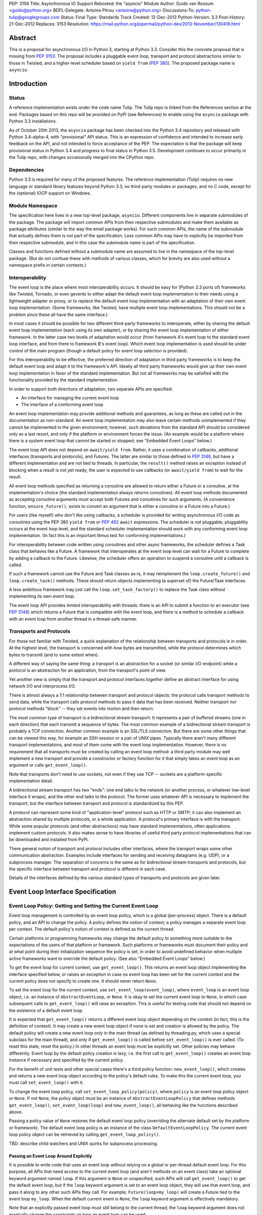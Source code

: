 PEP: 3156
Title: Asynchronous IO Support Rebooted: the "asyncio" Module
Author: Guido van Rossum <guido@python.org>
BDFL-Delegate: Antoine Pitrou <antoine@python.org>
Discussions-To: python-tulip@googlegroups.com
Status: Final
Type: Standards Track
Created: 12-Dec-2012
Python-Version: 3.3
Post-History: 21-Dec-2012
Replaces: 3153
Resolution: https://mail.python.org/pipermail/python-dev/2013-November/130419.html

Abstract
========

This is a proposal for asynchronous I/O in Python 3, starting at
Python 3.3.  Consider this the concrete proposal that is missing from
:pep:`3153`.  The proposal includes a pluggable event loop, transport and
protocol abstractions similar to those in Twisted, and a higher-level
scheduler based on ``yield from`` (:pep:`380`).  The proposed package
name is ``asyncio``.


Introduction
============

Status
------

A reference implementation exists under the code name Tulip.  The
Tulip repo is linked from the References section at the end.  Packages
based on this repo will be provided on PyPI (see References) to enable
using the ``asyncio`` package with Python 3.3 installations.

As of October 20th 2013, the ``asyncio`` package has been checked into
the Python 3.4 repository and released with Python 3.4-alpha-4, with
"provisional" API status.  This is an expression of confidence and
intended to increase early feedback on the API, and not intended to
force acceptance of the PEP.  The expectation is that the package will
keep provisional status in Python 3.4 and progress to final status in
Python 3.5.  Development continues to occur primarily in the Tulip
repo, with changes occasionally merged into the CPython repo.

Dependencies
------------

Python 3.3 is required for many of the proposed features.  The
reference implementation (Tulip) requires no new language or standard
library features beyond Python 3.3, no third-party modules or
packages, and no C code, except for the (optional) IOCP support on
Windows.

Module Namespace
----------------

The specification here lives in a new top-level package, ``asyncio``.
Different components live in separate submodules of the package.  The
package will import common APIs from their respective submodules and
make them available as package attributes (similar to the way the
email package works).  For such common APIs, the name of the submodule
that actually defines them is not part of the specification.  Less
common APIs may have to explicitly be imported from their respective
submodule, and in this case the submodule name is part of the
specification.

Classes and functions defined without a submodule name are assumed to
live in the namespace of the top-level package.  (But do not confuse
these with methods of various classes, which for brevity are also used
without a namespace prefix in certain contexts.)

Interoperability
----------------

The event loop is the place where most interoperability occurs.  It
should be easy for (Python 3.3 ports of) frameworks like Twisted,
Tornado, or even gevents to either adapt the default event loop
implementation to their needs using a lightweight adapter or proxy, or
to replace the default event loop implementation with an adaptation of
their own event loop implementation.  (Some frameworks, like Twisted,
have multiple event loop implementations.  This should not be a
problem since these all have the same interface.)

In most cases it should be possible for two different third-party
frameworks to interoperate, either by sharing the default event loop
implementation (each using its own adapter), or by sharing the event
loop implementation of either framework.  In the latter case two
levels of adaptation would occur (from framework A's event loop to the
standard event loop interface, and from there to framework B's event
loop).  Which event loop implementation is used should be under
control of the main program (though a default policy for event loop
selection is provided).

For this interoperability to be effective, the preferred direction of
adaptation in third party frameworks is to keep the default event loop
and adapt it to the framework's API.  Ideally all third party
frameworks would give up their own event loop implementation in favor
of the standard implementation.  But not all frameworks may be
satisfied with the functionality provided by the standard
implementation.

In order to support both directions of adaptation, two separate APIs
are specified:

- An interface for managing the current event loop
- The interface of a conforming event loop

An event loop implementation may provide additional methods and
guarantees, as long as these are called out in the documentation as
non-standard.  An event loop implementation may also leave certain
methods unimplemented if they cannot be implemented in the given
environment; however, such deviations from the standard API should be
considered only as a last resort, and only if the platform or
environment forces the issue.  (An example would be a platform where
there is a system event loop that cannot be started or stopped; see
"Embedded Event Loops" below.)

The event loop API does not depend on ``await/yield from``.  Rather, it uses
a combination of callbacks, additional interfaces (transports and
protocols), and Futures.  The latter are similar to those defined in
:pep:`3148`, but have a different implementation and are not tied to
threads.  In particular, the ``result()`` method raises an exception
instead of blocking when a result is not yet ready; the user is
expected to use callbacks (or ``await/yield from``) to wait for the result.

All event loop methods specified as returning a coroutine are allowed
to return either a Future or a coroutine, at the implementation's
choice (the standard implementation always returns coroutines).  All
event loop methods documented as accepting coroutine arguments *must*
accept both Futures and coroutines for such arguments.  (A convenience
function, ``ensure_future()``, exists to convert an argument that is either a
coroutine or a Future into a Future.)

For users (like myself) who don't like using callbacks, a scheduler is
provided for writing asynchronous I/O code as coroutines using the PEP
380 ``yield from`` or :pep:`492` ``await`` expressions.
The scheduler is not pluggable;
pluggability occurs at the event loop level, and the standard
scheduler implementation should work with any conforming event loop
implementation.  (In fact this is an important litmus test for
conforming implementations.)

For interoperability between code written using coroutines and other
async frameworks, the scheduler defines a Task class that behaves like a
Future.  A framework that interoperates at the event loop level can
wait for a Future to complete by adding a callback to the Future.
Likewise, the scheduler offers an operation to suspend a coroutine
until a callback is called.

If such a framework cannot use the Future and Task classes as-is, it
may reimplement the ``loop.create_future()`` and
``loop.create_task()`` methods.  These should return objects
implementing (a superset of) the Future/Task interfaces.

A less ambitious framework may just call the
``loop.set_task_factory()`` to replace the Task class without
implementing its own event loop.

The event loop API provides limited interoperability with threads:
there is an API to submit a function to an executor (see :pep:`3148`)
which returns a Future that is compatible with the event loop, and
there is a method to schedule a callback with an event loop from
another thread in a thread-safe manner.

Transports and Protocols
------------------------

For those not familiar with Twisted, a quick explanation of the
relationship between transports and protocols is in order.  At the
highest level, the transport is concerned with *how* bytes are
transmitted, while the protocol determines *which* bytes to transmit
(and to some extent when).

A different way of saying the same thing: a transport is an
abstraction for a socket (or similar I/O endpoint) while a protocol is
an abstraction for an application, from the transport's point of view.

Yet another view is simply that the transport and protocol interfaces
*together* define an abstract interface for using network I/O and
interprocess I/O.

There is almost always a 1:1 relationship between transport and
protocol objects: the protocol calls transport methods to send data,
while the transport calls protocol methods to pass it data that has
been received.  Neither transport nor protocol methods "block" -- they
set events into motion and then return.

The most common type of transport is a bidirectional stream transport.
It represents a pair of buffered streams (one in each direction) that
each transmit a sequence of bytes.  The most common example of a
bidirectional stream transport is probably a TCP connection.  Another
common example is an SSL/TLS connection.  But there are some other things
that can be viewed this way, for example an SSH session or a pair of
UNIX pipes.  Typically there aren't many different transport
implementations, and most of them come with the event loop
implementation.  However, there is no requirement that all transports
must be created by calling an event loop method: a third party module
may well implement a new transport and provide a constructor or
factory function for it that simply takes an event loop as an argument
or calls ``get_event_loop()``.

Note that transports don't need to use sockets, not even if they use
TCP -- sockets are a platform-specific implementation detail.

A bidirectional stream transport has two "ends": one end talks to
the network (or another process, or whatever low-level interface it
wraps), and the other end talks to the protocol.  The former uses
whatever API is necessary to implement the transport; but the
interface between transport and protocol is standardized by this PEP.

A protocol can represent some kind of "application-level" protocol
such as HTTP or SMTP; it can also implement an abstraction shared by
multiple protocols, or a whole application.  A protocol's primary
interface is with the transport.  While some popular protocols (and
other abstractions) may have standard implementations, often
applications implement custom protocols.  It also makes sense to have
libraries of useful third party protocol implementations that can be
downloaded and installed from PyPI.

There general notion of transport and protocol includes other
interfaces, where the transport wraps some other communication
abstraction.  Examples include interfaces for sending and receiving
datagrams (e.g. UDP), or a subprocess manager.  The separation of
concerns is the same as for bidirectional stream transports and
protocols, but the specific interface between transport and protocol
is different in each case.

Details of the interfaces defined by the various standard types of
transports and protocols are given later.


Event Loop Interface Specification
==================================

Event Loop Policy: Getting and Setting the Current Event Loop
-------------------------------------------------------------

Event loop management is controlled by an event loop policy, which is
a global (per-process) object.  There is a default policy, and an API
to change the policy.  A policy defines the notion of context; a
policy manages a separate event loop per context.  The default
policy's notion of context is defined as the current thread.

Certain platforms or programming frameworks may change the default
policy to something more suitable to the expectations of the users of
that platform or framework.  Such platforms or frameworks must
document their policy and at what point during their initialization
sequence the policy is set, in order to avoid undefined behavior when
multiple active frameworks want to override the default policy.
(See also "Embedded Event Loops" below.)

To get the event loop for current context, use ``get_event_loop()``.
This returns an event loop object implementing the interface specified
below, or raises an exception in case no event loop has been set for
the current context and the current policy does not specify to create
one.  It should never return ``None``.

To set the event loop for the current context, use
``set_event_loop(event_loop)``, where ``event_loop`` is an event loop
object, i.e. an instance of ``AbstractEventLoop``, or ``None``.
It is okay to set the current event loop to ``None``, in
which case subsequent calls to ``get_event_loop()`` will raise an
exception.  This is useful for testing code that should not depend on
the existence of a default event loop.

It is expected that ``get_event_loop()`` returns a different event
loop object depending on the context (in fact, this is the definition
of context).  It may create a new event loop object if none is set and
creation is allowed by the policy.  The default policy will create a
new event loop only in the main thread (as defined by threading.py,
which uses a special subclass for the main thread), and only if
``get_event_loop()`` is called before ``set_event_loop()`` is ever
called.  (To reset this state, reset the policy.)  In other threads an
event loop must be explicitly set.  Other policies may behave
differently.  Event loop by the default policy creation is lazy;
i.e. the first call to ``get_event_loop()`` creates an event loop
instance if necessary and specified by the current policy.

For the benefit of unit tests and other special cases there's a third
policy function: ``new_event_loop()``, which creates and returns a new
event loop object according to the policy's default rules.  To make
this the current event loop, you must call ``set_event_loop()`` with
it.

To change the event loop policy, call
``set_event_loop_policy(policy)``, where ``policy`` is an event loop
policy object or ``None``.  If not ``None``, the policy object must be
an instance of ``AbstractEventLoopPolicy`` that defines methods
``get_event_loop()``, ``set_event_loop(loop)`` and
``new_event_loop()``, all behaving like the functions described above.

Passing a policy value of ``None`` restores the default event loop
policy (overriding the alternate default set by the platform or
framework).  The default event loop policy is an instance of the class
``DefaultEventLoopPolicy``.  The current event loop policy object can
be retrieved by calling ``get_event_loop_policy()``.

TBD: describe child watchers and UNIX quirks for subprocess processing.

Passing an Event Loop Around Explicitly
'''''''''''''''''''''''''''''''''''''''

It is possible to write code that uses an event loop without relying
on a global or per-thread default event loop.  For this purpose, all
APIs that need access to the current event loop (and aren't methods on
an event class) take an optional keyword argument named ``loop``.  If
this argument is ``None`` or unspecified, such APIs will call
``get_event_loop()`` to get the default event loop, but if the
``loop`` keyword argument is set to an event loop object, they will
use that event loop, and pass it along to any other such APIs they
call.  For example, ``Future(loop=my_loop)`` will create a Future tied
to the event loop ``my_loop``.  When the default current event is
``None``, the ``loop`` keyword argument is effectively mandatory.

Note that an explicitly passed event loop must still belong to the
current thread; the ``loop`` keyword argument does not magically
change the constraints on how an event loop can be used.

Specifying Times
----------------

As usual in Python, all timeouts, intervals and delays are measured in
seconds, and may be ints or floats.  However, absolute times are not
specified as POSIX timestamps.  The accuracy, precision and epoch of
the clock are up to the implementation.

The default implementation uses ``time.monotonic()``.  Books could be
written about the implications of this choice.  Better read the docs
for the standard library ``time`` module.

Embedded Event Loops
--------------------

On some platforms an event loop is provided by the system.  Such a
loop may already be running when the user code starts, and there may
be no way to stop or close it without exiting from the program.  In
this case, the methods for starting, stopping and closing the event
loop may not be implementable, and ``is_running()`` may always return
``True``.

Event Loop Classes
------------------

There is no actual class named ``EventLoop``.  There is an
``AbstractEventLoop`` class which defines all the methods without
implementations, and serves primarily as documentation.  The following
concrete classes are defined:

- ``SelectorEventLoop`` is a concrete implementation of the full API
  based on the ``selectors`` module (new in Python 3.4).  The
  constructor takes one optional argument, a ``selectors.Selector``
  object.  By default an instance of ``selectors.DefaultSelector`` is
  created and used.

- ``ProactorEventLoop`` is a concrete implementation of the API except
  for the I/O event handling and signal handling methods.  It is only
  defined on Windows (or on other platforms which support a similar
  API for "overlapped I/O").  The constructor takes one optional
  argument, a ``Proactor`` object.  By default an instance of
  ``IocpProactor`` is created and used.  (The ``IocpProactor`` class
  is not specified by this PEP; it is just an implementation
  detail of the ``ProactorEventLoop`` class.)

Event Loop Methods Overview
---------------------------

The methods of a conforming event loop are grouped into several
categories.  The first set of categories must be supported by all
conforming event loop implementations, with the exception that
embedded event loops may not implement the methods for starting,
stopping and closing.  (However, a partially-conforming event loop is
still better than nothing. :-)

- Starting, stopping and closing: ``run_forever()``,
  ``run_until_complete()``, ``stop()``, ``is_running()``, ``close()``,
  ``is_closed()``.

- Basic and timed callbacks: ``call_soon()``, ``call_later()``,
  ``call_at()``, ``time()``.

- Thread interaction: ``call_soon_threadsafe()``,
  ``run_in_executor()``, ``set_default_executor()``.

- Internet name lookups: ``getaddrinfo()``, ``getnameinfo()``.

- Internet connections: ``create_connection()``, ``create_server()``,
  ``create_datagram_endpoint()``.

- Wrapped socket methods: ``sock_recv()``, ``sock_sendall()``,
  ``sock_connect()``, ``sock_accept()``.

- Tasks and futures support: ``create_future()``, ``create_task()``,
  ``set_task_factory()``, ``get_task_factory()``.

- Error handling: ``get_exception_handler()``, ``set_exception_handler()``,
  ``default_exception_handler()``, ``call_exception_handler()``.

- Debug mode: ``get_debug()``, ``set_debug()``.

The second set of categories *may* be supported by conforming event
loop implementations.  If not supported, they will raise
``NotImplementedError``.  (In the default implementation,
``SelectorEventLoop`` on UNIX systems supports all of these;
``SelectorEventLoop`` on Windows supports the I/O event handling
category; ``ProactorEventLoop`` on Windows supports the pipes and
subprocess category.)

- I/O callbacks: ``add_reader()``, ``remove_reader()``,
  ``add_writer()``, ``remove_writer()``.

- Pipes and subprocesses: ``connect_read_pipe()``,
  ``connect_write_pipe()``, ``subprocess_shell()``,
  ``subprocess_exec()``.

- Signal callbacks: ``add_signal_handler()``,
  ``remove_signal_handler()``.

Event Loop Methods
------------------

Starting, Stopping and Closing
''''''''''''''''''''''''''''''

An (unclosed) event loop can be in one of two states: running or
stopped.  These methods deal with starting and stopping an event loop:

- ``run_forever()``.  Runs the event loop until ``stop()`` is called.
  This cannot be called when the event loop is already running.  (This
  has a long name in part to avoid confusion with earlier versions of
  this PEP, where ``run()`` had different behavior, in part because
  there are already too many APIs that have a method named ``run()``,
  and in part because there shouldn't be many places where this is
  called anyway.)

- ``run_until_complete(future)``.  Runs the event loop until the
  Future is done.  If the Future is done, its result is returned, or
  its exception is raised.  This cannot be called when the event loop
  is already running.
  The method creates a new ``Task`` object if the
  parameter is a coroutine.

- ``stop()``.  Stops the event loop as soon as it is convenient.  It
  is fine to restart the loop with ``run_forever()`` or
  ``run_until_complete()`` subsequently; no scheduled callbacks will
  be lost if this is done.  Note: ``stop()`` returns normally and the
  current callback is allowed to continue.  How soon after this point
  the event loop stops is up to the implementation, but the intention
  is to stop short of polling for I/O, and not to run any callbacks
  scheduled in the future; the major freedom an implementation has is
  how much of the "ready queue" (callbacks already scheduled with
  ``call_soon()``) it processes before stopping.

- ``is_running()``.  Returns ``True`` if the event loop is currently
  running, ``False`` if it is stopped.

- ``close()``.  Closes the event loop, releasing any resources it may
  hold, such as the file descriptor used by ``epoll()`` or
  ``kqueue()``, and the default executor.  This should not be called
  while the event loop is running.  After it has been called the event
  loop should not be used again.  It may be called multiple times;
  subsequent calls are no-ops.

- ``is_closed()``.  Returns ``True`` if the event loop is closed,
  ``False`` otherwise.  (Primarily intended for error reporting;
  please don't implement functionality based on this method.)


Basic Callbacks
'''''''''''''''

Callbacks associated with the same event loop are strictly serialized:
one callback must finish before the next one will be called.  This is
an important guarantee: when two or more callbacks use or modify
shared state, each callback is guaranteed that while it is running, the
shared state isn't changed by another callback.

- ``call_soon(callback, *args)``.  This schedules a callback to be
  called as soon as possible.  Returns a ``Handle`` (see below)
  representing the callback, whose ``cancel()`` method can be used to
  cancel the callback.  It guarantees that callbacks are called in the
  order in which they were scheduled.

- ``call_later(delay, callback, *args)``.  Arrange for
  ``callback(*args)`` to be called approximately ``delay`` seconds in
  the future, once, unless cancelled.  Returns a ``Handle`` representing
  the callback, whose ``cancel()`` method can be used to cancel the
  callback.  Callbacks scheduled in the past or at exactly the same
  time will be called in an undefined order.

- ``call_at(when, callback, *args)``.  This is like ``call_later()``,
  but the time is expressed as an absolute time.  Returns a similar
  ``Handle``.  There is a simple equivalency: ``loop.call_later(delay,
  callback, *args)`` is the same as ``loop.call_at(loop.time() +
  delay, callback, *args)``.

- ``time()``.  Returns the current time according to the event loop's
  clock.  This may be ``time.time()`` or ``time.monotonic()`` or some
  other system-specific clock, but it must return a float expressing
  the time in units of approximately one second since some epoch.
  (No clock is perfect -- see :pep:`418`.)

Note: A previous version of this PEP defined a method named
``call_repeatedly()``, which promised to call a callback at regular
intervals.  This has been withdrawn because the design of such a
function is overspecified.  On the one hand, a simple timer loop can
easily be emulated using a callback that reschedules itself using
``call_later()``; it is also easy to write coroutine containing a loop
and a ``sleep()`` call (a toplevel function in the module, see below).
On the other hand, due to the complexities of accurate timekeeping
there are many traps and pitfalls here for the unaware (see :pep:`418`),
and different use cases require different behavior in edge cases.  It
is impossible to offer an API for this purpose that is bullet-proof in
all cases, so it is deemed better to let application designers decide
for themselves what kind of timer loop to implement.

Thread interaction
''''''''''''''''''

- ``call_soon_threadsafe(callback, *args)``.  Like
  ``call_soon(callback, *args)``, but when called from another thread
  while the event loop is blocked waiting for I/O, unblocks the event
  loop.  Returns a ``Handle``.  This is the *only* method that is safe
  to call from another thread.  (To schedule a callback for a later
  time in a threadsafe manner, you can use
  ``loop.call_soon_threadsafe(loop.call_later, when, callback,
  *args)``.)  Note: this is not safe to call from a signal handler
  (since it may use locks).  In fact, no API is signal-safe; if you
  want to handle signals, use ``add_signal_handler()`` described
  below.

- ``run_in_executor(executor, callback, *args)``.  Arrange to call
  ``callback(*args)`` in an executor (see :pep:`3148`).  Returns an
  ``asyncio.Future`` instance whose result on success is the return
  value of that call.  This is equivalent to
  ``wrap_future(executor.submit(callback, *args))``.  If ``executor``
  is ``None``, the default executor set by ``set_default_executor()``
  is used.  If no default executor has been set yet, a
  ``ThreadPoolExecutor`` with a default number of threads is created
  and set as the default executor.  (The default implementation uses
  5 threads in this case.)

- ``set_default_executor(executor)``.  Set the default executor used
  by ``run_in_executor()``.  The argument must be a :pep:`3148`
  ``Executor`` instance or ``None``, in order to reset the default
  executor.

See also the ``wrap_future()`` function described in the section about
Futures.

Internet name lookups
'''''''''''''''''''''

These methods are useful if you want to connect or bind a socket to an
address without the risk of blocking for the name lookup.  They are
usually called implicitly by ``create_connection()``,
``create_server()`` or ``create_datagram_endpoint()``.

- ``getaddrinfo(host, port, family=0, type=0, proto=0, flags=0)``.
  Similar to the ``socket.getaddrinfo()`` function but returns a
  Future.  The Future's result on success will be a list of the same
  format as returned by ``socket.getaddrinfo()``, i.e. a list of
  ``(address_family, socket_type, socket_protocol, canonical_name,
  address)`` where ``address`` is a 2-tuple ``(ipv4_address, port)``
  for IPv4 addresses and a 4-tuple ``(ipv6_address, port, flow_info,
  scope_id)`` for IPv6 addresses.  If the ``family`` argument is zero
  or unspecified, the list returned may contain a mixture of IPv4 and
  IPv6 addresses; otherwise the addresses returned are constrained by
  the ``family`` value (similar for ``proto`` and ``flags``).  The
  default implementation calls ``socket.getaddrinfo()`` using
  ``run_in_executor()``, but other implementations may choose to
  implement their own DNS lookup.  The optional arguments *must* be
  specified as keyword arguments.

  Note: implementations are allowed to implement a subset of the full
  socket.getaddrinfo() interface; e.g. they may not support symbolic
  port names, or they may ignore or incompletely implement the
  ``type``, ``proto`` and ``flags`` arguments.  However, if ``type``
  and ``proto`` are ignored, the argument values passed in should be
  copied unchanged into the return tuples' ``socket_type`` and
  ``socket_protocol`` elements.  (You can't ignore ``family``, since
  IPv4 and IPv6 addresses must be looked up differently.  The only
  permissible values for ``family`` are ``socket.AF_UNSPEC`` (``0``),
  ``socket.AF_INET`` and ``socket.AF_INET6``, and the latter only if
  it is defined by the platform.)

- ``getnameinfo(sockaddr, flags=0)``.  Similar to
  ``socket.getnameinfo()`` but returns a Future.  The Future's result
  on success will be a tuple ``(host, port)``.  Same implementation
  remarks as for ``getaddrinfo()``.

Internet connections
''''''''''''''''''''

These are the high-level interfaces for managing internet connections.
Their use is recommended over the corresponding lower-level interfaces
because they abstract away the differences between selector-based
and proactor-based event loops.

Note that the client and server side of stream connections use the
same transport and protocol interface.  However, datagram endpoints
use a different transport and protocol interface.

- ``create_connection(protocol_factory, host, port, <options>)``.
  Creates a stream connection to a given internet host and port.  This
  is a task that is typically called from the client side of the
  connection.  It creates an implementation-dependent bidirectional
  stream Transport to represent the connection, then calls
  ``protocol_factory()`` to instantiate (or retrieve) the user's
  Protocol implementation, and finally ties the two together.  (See
  below for the definitions of Transport and Protocol.)  The user's
  Protocol implementation is created or retrieved by calling
  ``protocol_factory()`` without arguments(*).  The coroutine's result
  on success is the ``(transport, protocol)`` pair; if a failure
  prevents the creation of a successful connection, an appropriate
  exception will be raised.  Note that when the coroutine completes,
  the protocol's ``connection_made()`` method has not yet been called;
  that will happen when the connection handshake is complete.

  (*) There is no requirement that ``protocol_factory`` is a class.
  If your protocol class needs to have specific arguments passed to
  its constructor, you can use ``lambda``.
  You can also pass a trivial ``lambda`` that returns a previously
  constructed Protocol instance.

  The <options> are all specified using optional keyword arguments:

  - ``ssl``: Pass ``True`` to create an SSL/TLS transport (by default
    a plain TCP transport is created).  Or pass an ``ssl.SSLContext``
    object to override the default SSL context object to be used.  If
    a default context is created it is up to the implementation to
    configure reasonable defaults.  The reference implementation
    currently uses ``PROTOCOL_SSLv23`` and sets the ``OP_NO_SSLv2``
    option, calls ``set_default_verify_paths()`` and sets ``verify_mode``
    to ``CERT_REQUIRED``.  In addition, whenever the context (default
    or otherwise) specifies a ``verify_mode`` of ``CERT_REQUIRED`` or
    ``CERT_OPTIONAL``, if a hostname is given, immediately after a
    successful handshake ``ssl.match_hostname(peercert, hostname)`` is
    called, and if this raises an exception the connection is closed.
    (To avoid this behavior, pass in an SSL context that has
    ``verify_mode`` set to ``CERT_NONE``.  But this means you are not
    secure, and vulnerable to for example man-in-the-middle attacks.)

  - ``family``, ``proto``, ``flags``: Address family, protocol and
    flags to be passed through to ``getaddrinfo()``.  These all
    default to ``0``, which means "not specified".  (The socket type
    is always ``SOCK_STREAM``.)  If any of these values are not
    specified, the ``getaddrinfo()`` method will choose appropriate
    values.  Note: ``proto`` has nothing to do with the high-level
    Protocol concept or the ``protocol_factory`` argument.

  - ``sock``: An optional socket to be used instead of using the
    ``host``, ``port``, ``family``, ``proto`` and ``flags``
    arguments.  If this is given, ``host`` and ``port`` must be
    explicitly set to ``None``.

  - ``local_addr``: If given, a ``(host, port)`` tuple used to bind
    the socket to locally.  This is rarely needed but on multi-homed
    servers you occasionally need to force a connection to come from a
    specific address.  This is how you would do that.  The host and
    port are looked up using ``getaddrinfo()``.

  - ``server_hostname``: This is only relevant when using SSL/TLS; it
    should not be used when ``ssl`` is not set.  When ``ssl`` is set,
    this sets or overrides the hostname that will be verified.  By
    default the value of the ``host`` argument is used.  If ``host``
    is empty, there is no default and you must pass a value for
    ``server_hostname``.  To disable hostname verification (which is a
    serious security risk) you must pass an empty string here and pass
    an ``ssl.SSLContext`` object whose ``verify_mode`` is set to
    ``ssl.CERT_NONE`` as the ``ssl`` argument.

- ``create_server(protocol_factory, host, port, <options>)``.
  Enters a serving loop that accepts connections.
  This is a coroutine that completes once the serving loop is set up
  to serve.  The return value is a ``Server`` object which can be used
  to stop the serving loop in a controlled fashion (see below).
  Multiple sockets may be bound if the specified address allows
  both IPv4 and IPv6 connections.

  Each time a connection is accepted,
  ``protocol_factory`` is called without arguments(**) to create a
  Protocol, a bidirectional stream Transport is created to represent
  the network side of the connection, and the two are tied together by
  calling ``protocol.connection_made(transport)``.

  (**) See previous footnote for ``create_connection()``.  However, since
  ``protocol_factory()`` is called once for each new incoming
  connection, it should return a new Protocol object each time it is
  called.

  The <options> are all specified using optional keyword arguments:

  - ``ssl``: Pass an ``ssl.SSLContext`` object (or an object with the
    same interface) to override the default SSL context object to be
    used.  (Unlike for ``create_connection()``, passing ``True`` does
    not make sense here -- the ``SSLContext`` object is needed to
    specify the certificate and key.)

  - ``backlog``: Backlog value to be passed to the ``listen()`` call.
    The default is implementation-dependent; in the default
    implementation the default value is ``100``.

  - ``reuse_address``: Whether to set the ``SO_REUSEADDR`` option on
    the socket.  The default is ``True`` on UNIX, ``False`` on
    Windows.

  - ``family``, ``flags``: Address family and flags to be passed
    through to ``getaddrinfo()``.  The family defaults to
    ``AF_UNSPEC``; the flags default to ``AI_PASSIVE``.  (The socket
    type is always ``SOCK_STREAM``; the socket protocol always set to
    ``0``, to let ``getaddrinfo()`` choose.)

  - ``sock``: An optional socket to be used instead of using the
    ``host``, ``port``, ``family`` and ``flags`` arguments.  If this
    is given, ``host`` and ``port`` must be explicitly set to ``None``.

- ``create_datagram_endpoint(protocol_factory, local_addr=None,
  remote_addr=None, <options>)``.  Creates an endpoint for sending and
  receiving datagrams (typically UDP packets).  Because of the nature
  of datagram traffic, there are no separate calls to set up client
  and server side, since usually a single endpoint acts as both client
  and server.  This is a coroutine that returns a ``(transport,
  protocol)`` pair on success, or raises an exception on failure.  If
  the coroutine returns successfully, the transport will call
  callbacks on the protocol whenever a datagram is received or the
  socket is closed; it is up to the protocol to call methods on the
  protocol to send datagrams.  The transport returned is a
  ``DatagramTransport``.  The protocol returned is a
  ``DatagramProtocol``.  These are described later.

  Mandatory positional argument:

  - ``protocol_factory``: A class or factory function that will be
    called exactly once, without arguments, to construct the protocol
    object to be returned.  The interface between datagram transport
    and protocol is described below.

  Optional arguments that may be specified positionally or as keyword
  arguments:

  - ``local_addr``: An optional tuple indicating the address to which
    the socket will be bound.  If given this must be a ``(host,
    port)`` pair.  It will be passed to ``getaddrinfo()`` to be
    resolved and the result will be passed to the ``bind()`` method of
    the socket created.  If ``getaddrinfo()`` returns more than one
    address, they will be tried in turn.  If omitted, no ``bind()``
    call will be made.

  - ``remote_addr``: An optional tuple indicating the address to which
    the socket will be "connected".  (Since there is no such thing as
    a datagram connection, this just specifies a default value for the
    destination address of outgoing datagrams.)  If given this must be
    a ``(host, port)`` pair.  It will be passed to ``getaddrinfo()``
    to be resolved and the result will be passed to ``sock_connect()``
    together with the socket created.  If ``getaddrinfo()`` returns
    more than one address, they will be tried in turn.  If omitted,
    no ``sock_connect()`` call will be made.

  The <options> are all specified using optional keyword arguments:

  - ``family``, ``proto``, ``flags``: Address family, protocol and
    flags to be passed through to ``getaddrinfo()``.  These all
    default to ``0``, which means "not specified".  (The socket type
    is always ``SOCK_DGRAM``.)  If any of these values are not
    specified, the ``getaddrinfo()`` method will choose appropriate
    values.

  Note that if both ``local_addr`` and ``remote_addr`` are present,
  all combinations of local and remote addresses with matching address
  family will be tried.

Wrapped Socket Methods
''''''''''''''''''''''

The following methods for doing async I/O on sockets are not for
general use.  They are primarily meant for transport implementations
working with IOCP through the ``ProactorEventLoop`` class.  However,
they are easily implementable for other event loop types, so there is
no reason not to require them.  The socket argument has to be a
non-blocking socket.

- ``sock_recv(sock, n)``.  Receive up to ``n`` bytes from socket
  ``sock``.  Returns a Future whose result on success will be a
  bytes object.

- ``sock_sendall(sock, data)``.  Send bytes ``data`` to socket
  ``sock``.  Returns a Future whose result on success will be
  ``None``.  Note: the name uses ``sendall`` instead of ``send``, to
  reflect that the semantics and signature of this method echo those
  of the standard library socket method ``sendall()`` rather than
  ``send()``.

- ``sock_connect(sock, address)``.  Connect to the given address.
  Returns a Future whose result on success will be ``None``.

- ``sock_accept(sock)``.  Accept a connection from a socket.  The
  socket must be in listening mode and bound to an address.  Returns a
  Future whose result on success will be a tuple ``(conn, peer)``
  where ``conn`` is a connected non-blocking socket and ``peer`` is
  the peer address.

I/O Callbacks
'''''''''''''

These methods are primarily meant for transport implementations
working with a selector.  They are implemented by
``SelectorEventLoop`` but not by ``ProactorEventLoop``.  Custom event
loop implementations may or may not implement them.

The ``fd`` arguments below may be integer file descriptors, or
"file-like" objects with a ``fileno()`` method that wrap integer file
descriptors.  Not all file-like objects or file descriptors are
acceptable.  Sockets (and socket file descriptors) are always
accepted.  On Windows no other types are supported.  On UNIX, pipes
and possibly tty devices are also supported, but disk files are not.
Exactly which special file types are supported may vary by platform
and per selector implementation.  (Experimentally, there is at least
one kind of pseudo-tty on OS X that is supported by ``select`` and
``poll`` but not by ``kqueue``: it is used by Emacs shell windows.)

- ``add_reader(fd, callback, *args)``.  Arrange for
  ``callback(*args)`` to be called whenever file descriptor ``fd`` is
  deemed ready for reading.  Calling ``add_reader()`` again for the
  same file descriptor implies a call to ``remove_reader()`` for the
  same file descriptor.

- ``add_writer(fd, callback, *args)``.  Like ``add_reader()``,
  but registers the callback for writing instead of for reading.

- ``remove_reader(fd)``.  Cancels the current read callback for file
  descriptor ``fd``, if one is set.  If no callback is currently set
  for the file descriptor, this is a no-op and returns ``False``.
  Otherwise, it removes the callback arrangement and returns ``True``.

- ``remove_writer(fd)``.  This is to ``add_writer()`` as
  ``remove_reader()`` is to ``add_reader()``.

Pipes and Subprocesses
''''''''''''''''''''''

These methods are supported by ``SelectorEventLoop`` on UNIX and
``ProactorEventLoop`` on Windows.

The transports and protocols used with pipes and subprocesses differ
from those used with regular stream connections.  These are described
later.

Each of the methods below has a ``protocol_factory`` argument, similar
to ``create_connection()``; this will be called exactly once, without
arguments, to construct the protocol object to be returned.

Each method is a coroutine that returns a ``(transport, protocol)``
pair on success, or raises an exception on failure.

- ``connect_read_pipe(protocol_factory, pipe)``: Create a
  unidrectional stream connection from a file-like object wrapping the
  read end of a UNIX pipe, which must be in non-blocking mode.  The
  transport returned is a ``ReadTransport``.

- ``connect_write_pipe(protocol_factory, pipe)``: Create a
  unidrectional stream connection from a file-like object wrapping the
  write end of a UNIX pipe, which must be in non-blocking mode.  The
  transport returned is a ``WriteTransport``; it does not have any
  read-related methods.  The protocol returned is a ``BaseProtocol``.

- ``subprocess_shell(protocol_factory, cmd, <options>)``: Create a
  subprocess from ``cmd``, which is a string using the platform's
  "shell" syntax.  This is similar to the standard library
  ``subprocess.Popen()`` class called with ``shell=True``.  The
  remaining arguments and return value are described below.

- ``subprocess_exec(protocol_factory, *args, <options>)``: Create a
  subprocess from one or more string arguments, where the first string
  specifies the program to execute, and the remaining strings specify
  the program's arguments.  (Thus, together the string arguments form
  the ``sys.argv`` value of the program, assuming it is a Python
  script.)  This is similar to the standard library
  ``subprocess.Popen()`` class called with ``shell=False`` and the
  list of strings passed as the first argument; however, where
  ``Popen()`` takes a single argument which is list of strings,
  ``subprocess_exec()`` takes multiple string arguments.  The
  remaining arguments and return value are described below.

Apart from the way the program to execute is specified, the two
``subprocess_*()`` methods behave the same.  The transport returned is
a ``SubprocessTransport`` which has a different interface than the
common bidirectional stream transport.  The protocol returned is a
``SubprocessProtocol`` which also has a custom interface.

The <options> are all specified using optional keyword arguments:

- ``stdin``: Either a file-like object representing the pipe to be
  connected to the subprocess's standard input stream using
  ``connect_write_pipe()``, or the constant ``subprocess.PIPE`` (the
  default).  By default a new pipe will be created and connected.

- ``stdout``: Either a file-like object representing the pipe to be
  connected to the subprocess's standard output stream using
  ``connect_read_pipe()``, or the constant ``subprocess.PIPE`` (the
  default).  By default a new pipe will be created and connected.

- ``stderr``: Either a file-like object representing the pipe to be
  connected to the subprocess's standard error stream using
  ``connect_read_pipe()``, or one of the constants ``subprocess.PIPE``
  (the default) or ``subprocess.STDOUT``.  By default a new pipe will
  be created and connected.  When ``subprocess.STDOUT`` is specified,
  the subprocess's standard error stream will be connected to the same
  pipe as the standard output stream.

- ``bufsize``: The buffer size to be used when creating a pipe; this
  is passed to ``subprocess.Popen()``.  In the default implementation
  this defaults to zero, and on Windows it must be zero; these
  defaults deviate from ``subprocess.Popen()``.

- ``executable``, ``preexec_fn``, ``close_fds``, ``cwd``, ``env``,
  ``startupinfo``, ``creationflags``, ``restore_signals``,
  ``start_new_session``, ``pass_fds``: These optional arguments are
  passed to ``subprocess.Popen()`` without interpretation.

Signal callbacks
''''''''''''''''

These methods are only supported on UNIX.

- ``add_signal_handler(sig, callback, *args)``.  Whenever signal
  ``sig`` is received, arrange for ``callback(*args)`` to be called.
  Specifying another callback for the same signal replaces the
  previous handler (only one handler can be active per signal).  The
  ``sig`` must be a valid signal number defined in the ``signal``
  module.  If the signal cannot be handled this raises an exception:
  ``ValueError`` if it is not a valid signal or if it is an
  uncatchable signal (e.g. ``SIGKILL``), ``RuntimeError`` if this
  particular event loop instance cannot handle signals (since signals
  are global per process, only an event loop associated with the main
  thread can handle signals).

- ``remove_signal_handler(sig)``.  Removes the handler for signal
  ``sig``, if one is set.  Raises the same exceptions as
  ``add_signal_handler()`` (except that it may return ``False``
  instead raising ``RuntimeError`` for uncatchable signals).  Returns
  ``True`` if a handler was removed successfully, ``False`` if no
  handler was set.

Note: If these methods are statically known to be unsupported, they
may raise ``NotImplementedError`` instead of ``RuntimeError``.

Mutual Exclusion of Callbacks
-----------------------------

An event loop should enforce mutual exclusion of callbacks, i.e. it
should never start a callback while a previously callback is still
running.  This should apply across all types of callbacks, regardless
of whether they are scheduled using ``call_soon()``, ``call_later()``,
``call_at()``, ``call_soon_threadsafe()``, ``add_reader()``,
``add_writer()``, or ``add_signal_handler()``.

Exceptions
----------

There are two categories of exceptions in Python: those that derive
from the ``Exception`` class and those that derive from
``BaseException``.  Exceptions deriving from ``Exception`` will
generally be caught and handled appropriately; for example, they will
be passed through by Futures, and they will be logged and ignored when
they occur in a callback.

However, exceptions deriving only from ``BaseException`` are typically
not caught, and will usually cause the program to terminate with a
traceback.  In some cases they are caught and re-raised.  (Examples of
this category include ``KeyboardInterrupt`` and ``SystemExit``; it is
usually unwise to treat these the same as most other exceptions.)

The event loop passes the latter category into its *exception
handler*.  This is a callback which accepts a *context* dict as a
parameter::

   def exception_handler(context):
       ...

*context* may have many different keys but several of them are very
widely used:

- ``'message'``: error message.
- ``'exception'``: exception instance; ``None`` if there is no
  exception.
- ``'source_traceback'``: a list of strings representing stack at the
  point the object involved in the error was created.
- ``'handle_traceback'``: a list of strings representing the stack at
  the moment the handle involved in the error was created.

The loop has the following methods related to exception handling:

- ``get_exception_handler()`` returns the current exception handler
  registered for the loop.

- ``set_exception_handler(handler)`` sets the exception handler.

- ``default_exception_handler(context)`` the *default* exception
  handler for this loop implementation.

- ``call_exception_handler(context)`` passes *context* into the
  registered exception handler.  This allows handling uncaught
  exceptions uniformly by third-party libraries.

  The loop uses ``default_exception_handler()`` if the default was not
  overridden by explicit ``set_exception_handler()`` call.

Debug Mode
----------

By default the loop operates in *release* mode.  Applications may
enable *debug* mode better error reporting at the cost of some
performance.

In debug mode many additional checks are enabled, for example:

- Source tracebacks are available for unhandled exceptions in futures/tasks.

- The loop checks for slow callbacks to detect accidental blocking for I/O.

  The ``loop.slow_callback_duration`` attribute controls the maximum
  execution time allowed between two *yield points* before a slow
  callback is reported.  The default value is 0.1 seconds; it may be
  changed by assigning to it.

There are two methods related to debug mode:

- ``get_debug()`` returns ``True`` if *debug* mode is enabled,
  ``False`` otherwise.

- ``set_debug(enabled)`` enables *debug* mode if the argument is ``True``.

Debug mode is automatically enabled if the ``PYTHONASYNCIODEBUG``
*environment variable* is defined and not empty.


Handles
-------

The various methods for registering one-off callbacks
(``call_soon()``, ``call_later()``, ``call_at()`` and
``call_soon_threadsafe()``) all return an object representing the
registration that can be used to cancel the callback.  This object is
called a ``Handle``.  Handles are opaque and have only one public
method:

- ``cancel()``: Cancel the callback.

Note that ``add_reader()``, ``add_writer()`` and
``add_signal_handler()`` do not return Handles.

Servers
-------

The ``create_server()`` method returns a ``Server`` instance, which
wraps the sockets (or other network objects) used to accept requests.
This class has two public methods:

- ``close()``: Close the service.  This stops accepting new requests
  but does not cancel requests that have already been accepted and are
  currently being handled.

- ``wait_closed()``: A coroutine that blocks until the service is
  closed and all accepted requests have been handled.

Futures
-------

The ``asyncio.Future`` class here is intentionally similar to the
``concurrent.futures.Future`` class specified by :pep:`3148`, but there
are slight differences.  Whenever this PEP talks about Futures or
futures this should be understood to refer to ``asyncio.Future`` unless
``concurrent.futures.Future`` is explicitly mentioned.  The supported
public API is as follows, indicating the differences with :pep:`3148`:

- ``cancel()``.  If the Future is already done (or cancelled), do
  nothing and return ``False``.  Otherwise, this attempts to cancel
  the Future and returns ``True``.  If the cancellation attempt is
  successful, eventually the Future's state will change to cancelled
  (so that ``cancelled()`` will return ``True``)
  and the callbacks will be scheduled.  For regular Futures,
  cancellation will always succeed immediately; but for Tasks (see
  below) the task may ignore or delay the cancellation attempt.

- ``cancelled()``.  Returns ``True`` if the Future was successfully
  cancelled.

- ``done()``.  Returns ``True`` if the Future is done.  Note that a
  cancelled Future is considered done too (here and everywhere).

- ``result()``.  Returns the result set with ``set_result()``, or
  raises the exception set with ``set_exception()``.  Raises
  ``CancelledError`` if cancelled.  Difference with :pep:`3148`: This has
  no timeout argument and does *not* wait; if the future is not yet
  done, it raises an exception.

- ``exception()``.  Returns the exception if set with
  ``set_exception()``, or ``None`` if a result was set with
  ``set_result()``.  Raises ``CancelledError`` if cancelled.
  Difference with :pep:`3148`: This has no timeout argument and does
  *not* wait; if the future is not yet done, it raises an exception.

- ``add_done_callback(fn)``.  Add a callback to be run when the Future
  becomes done (or is cancelled).  If the Future is already done (or
  cancelled), schedules the callback to using ``call_soon()``.
  Difference with :pep:`3148`: The callback is never called immediately,
  and always in the context of the caller -- typically this is a
  thread.  You can think of this as calling the callback through
  ``call_soon()``.  Note that in order to match :pep:`3148`, the callback
  (unlike all other callbacks defined in this PEP, and ignoring the
  convention from the section "Callback Style" below) is always called
  with a single argument, the Future object.  (The motivation for
  strictly serializing callbacks scheduled with ``call_soon()``
  applies here too.)

- ``remove_done_callback(fn)``.  Remove the argument from the list of
  callbacks.  This method is not defined by :pep:`3148`.  The argument
  must be equal (using ``==``) to the argument passed to
  ``add_done_callback()``.  Returns the number of times the callback
  was removed.

- ``set_result(result)``.  The Future must not be done (nor cancelled)
  already.  This makes the Future done and schedules the callbacks.
  Difference with :pep:`3148`: This is a public API.

- ``set_exception(exception)``.  The Future must not be done (nor
  cancelled) already.  This makes the Future done and schedules the
  callbacks.  Difference with :pep:`3148`: This is a public API.

The internal method ``set_running_or_notify_cancel()`` is not
supported; there is no way to set the running state.  Likewise,
the method ``running()`` is not supported.

The following exceptions are defined:

- ``InvalidStateError``.  Raised whenever the Future is not in a state
  acceptable to the method being called (e.g. calling ``set_result()``
  on a Future that is already done, or calling ``result()`` on a Future
  that is not yet done).

- ``InvalidTimeoutError``.  Raised by ``result()`` and ``exception()``
  when a nonzero ``timeout`` argument is given.

- ``CancelledError``.  An alias for
  ``concurrent.futures.CancelledError``.  Raised when ``result()`` or
  ``exception()`` is called on a Future that is cancelled.

- ``TimeoutError``.  An alias for ``concurrent.futures.TimeoutError``.
  May be raised by ``run_until_complete()``.

A Future is associated with an event loop when it is created.

A ``asyncio.Future`` object is not acceptable to the ``wait()`` and
``as_completed()`` functions in the ``concurrent.futures`` package.
However, there are similar APIs ``asyncio.wait()`` and
``asyncio.as_completed()``, described below.

A ``asyncio.Future`` object is acceptable to a ``yield from`` expression
when used in a coroutine.  This is implemented through the
``__iter__()`` interface on the Future.  See the section "Coroutines
and the Scheduler" below.

When a Future is garbage-collected, if it has an associated exception
but neither ``result()`` nor ``exception()`` has ever been called, the
exception is logged.  (When a coroutine uses ``yield from`` to wait
for a Future, that Future's ``result()`` method is called once the
coroutine is resumed.)

In the future (pun intended) we may unify ``asyncio.Future`` and
``concurrent.futures.Future``, e.g. by adding an ``__iter__()`` method
to the latter that works with ``yield from``.  To prevent accidentally
blocking the event loop by calling e.g. ``result()`` on a Future
that's not done yet, the blocking operation may detect that an event
loop is active in the current thread and raise an exception instead.
However the current PEP strives to have no dependencies beyond Python
3.3, so changes to ``concurrent.futures.Future`` are off the table for
now.

There are some public functions related to Futures:

- ``asyncio.async(arg)``.  This takes an argument that is either a
  coroutine object or a Future (i.e., anything you can use with
  ``yield from``) and returns a Future.  If the argument is a Future,
  it is returned unchanged; if it is a coroutine object, it wraps it
  in a Task (remember that ``Task`` is a subclass of ``Future``).

- ``asyncio.wrap_future(future)``.  This takes a :pep:`3148` Future
  (i.e., an instance of ``concurrent.futures.Future``) and returns a
  Future compatible with the event loop (i.e., a ``asyncio.Future``
  instance).

Transports
----------

Transports and protocols are strongly influenced by Twisted and PEP
3153.  Users rarely implement or instantiate transports -- rather,
event loops offer utility methods to set up transports.

Transports work in conjunction with protocols.  Protocols are
typically written without knowing or caring about the exact type of
transport used, and transports can be used with a wide variety of
protocols.  For example, an HTTP client protocol implementation may be
used with either a plain socket transport or an SSL/TLS transport.
The plain socket transport can be used with many different protocols
besides HTTP (e.g. SMTP, IMAP, POP, FTP, IRC, SPDY).

The most common type of transport is a bidirectional stream transport.
There are also unidirectional stream transports (used for pipes) and
datagram transports (used by the ``create_datagram_endpoint()``
method).

Methods For All Transports
''''''''''''''''''''''''''

- ``get_extra_info(name, default=None)``.  This is a catch-all method
  that returns implementation-specific information about a transport.
  The first argument is the name of the extra field to be retrieved.
  The optional second argument is a default value to be returned.
  Consult the implementation documentation to find out the supported
  extra field names.  For an unsupported name, the default is always
  returned.

Bidirectional Stream Transports
'''''''''''''''''''''''''''''''

A bidirectional stream transport is an abstraction on top of a socket
or something similar (for example, a pair of UNIX pipes or an SSL/TLS
connection).

Most connections have an asymmetric nature: the client and server
usually have very different roles and behaviors.  Hence, the interface
between transport and protocol is also asymmetric.  From the
protocol's point of view, *writing* data is done by calling the
``write()`` method on the transport object; this buffers the data and
returns immediately.  However, the transport takes a more active role
in *reading* data: whenever some data is read from the socket (or
other data source), the transport calls the protocol's
``data_received()`` method.

Nevertheless, the interface between transport and protocol used by
bidirectional streams is the same for clients as it is for servers,
since the connection between a client and a server is essentially a
pair of streams, one in each direction.

Bidirectional stream transports have the following public methods:

- ``write(data)``.  Write some bytes.  The argument must be a bytes
  object.  Returns ``None``.  The transport is free to buffer the
  bytes, but it must eventually cause the bytes to be transferred to
  the entity at the other end, and it must maintain stream behavior.
  That is, ``t.write(b'abc'); t.write(b'def')`` is equivalent to
  ``t.write(b'abcdef')``, as well as to::

    t.write(b'a')
    t.write(b'b')
    t.write(b'c')
    t.write(b'd')
    t.write(b'e')
    t.write(b'f')

- ``writelines(iterable)``.  Equivalent to::

    for data in iterable:
        self.write(data)

- ``write_eof()``.  Close the writing end of the connection.
  Subsequent calls to ``write()`` are not allowed.  Once all buffered
  data is transferred, the transport signals to the other end that no
  more data will be received.  Some protocols don't support this
  operation; in that case, calling ``write_eof()`` will raise an
  exception.  (Note: This used to be called ``half_close()``, but
  unless you already know what it is for, that name doesn't indicate
  *which* end is closed.)

- ``can_write_eof()``.  Return ``True`` if the protocol supports
  ``write_eof()``, ``False`` if it does not.  (This method typically
  returns a fixed value that depends only on the specific Transport
  class, not on the state of the Transport object.  It is needed
  because some protocols need to change their behavior when
  ``write_eof()`` is unavailable.  For example, in HTTP, to send data
  whose size is not known ahead of time, the end of the data is
  typically indicated using ``write_eof()``; however, SSL/TLS does not
  support this, and an HTTP protocol implementation would have to use
  the "chunked" transfer encoding in this case.  But if the data size
  is known ahead of time, the best approach in both cases is to use
  the Content-Length header.)

- ``get_write_buffer_size()``.  Return the current size of the
  transport's write buffer in bytes.  This only knows about the write
  buffer managed explicitly by the transport; buffering in other
  layers of the network stack or elsewhere of the network is not
  reported.

- ``set_write_buffer_limits(high=None, low=None)``.  Set the high- and
  low-water limits for flow control.

  These two values control when to call the protocol's
  ``pause_writing()`` and ``resume_writing()`` methods.  If specified,
  the low-water limit must be less than or equal to the high-water
  limit.  Neither value can be negative.

  The defaults are implementation-specific.  If only the high-water
  limit is given, the low-water limit defaults to an
  implementation-specific value less than or equal to the high-water
  limit.  Setting high to zero forces low to zero as well, and causes
  ``pause_writing()`` to be called whenever the buffer becomes
  non-empty.  Setting low to zero causes ``resume_writing()`` to be
  called only once the buffer is empty.  Use of zero for either limit
  is generally sub-optimal as it reduces opportunities for doing I/O
  and computation concurrently.

- ``pause_reading()``.  Suspend delivery of data to the protocol until
  a subsequent ``resume_reading()`` call.  Between ``pause_reading()``
  and ``resume_reading()``, the protocol's ``data_received()`` method
  will not be called.

- ``resume_reading()``.  Restart delivery of data to the protocol via
  ``data_received()``.  Note that "paused" is a binary state --
  ``pause_reading()`` should only be called when the transport is not
  paused, while ``resume_reading()`` should only be called when the
  transport is paused.

- ``close()``.  Sever the connection with the entity at the other end.
  Any data buffered by ``write()`` will (eventually) be transferred
  before the connection is actually closed.  The protocol's
  ``data_received()`` method will not be called again.  Once all
  buffered data has been flushed, the protocol's ``connection_lost()``
  method will be called with ``None`` as the argument.  Note that
  this method does not wait for all that to happen.

- ``abort()``.  Immediately sever the connection.  Any data still
  buffered by the transport is thrown away.  Soon, the protocol's
  ``connection_lost()`` method will be called with ``None`` as
  argument.

Unidirectional Stream Transports
''''''''''''''''''''''''''''''''

A writing stream transport supports the ``write()``, ``writelines()``,
``write_eof()``, ``can_write_eof()``, ``close()`` and ``abort()`` methods
described for bidirectional stream transports.

A reading stream transport supports the ``pause_reading()``,
``resume_reading()`` and ``close()`` methods described for
bidirectional stream transports.

A writing stream transport calls only ``connection_made()`` and
``connection_lost()`` on its associated protocol.

A reading stream transport can call all protocol methods specified in
the Protocols section below (i.e., the previous two plus
``data_received()`` and ``eof_received()``).

Datagram Transports
'''''''''''''''''''

Datagram transports have these methods:

- ``sendto(data, addr=None)``.  Sends a datagram (a bytes object).
  The optional second argument is the destination address.  If
  omitted, ``remote_addr`` must have been specified in the
  ``create_datagram_endpoint()`` call that created this transport.  If
  present, and ``remote_addr`` was specified, they must match.  The
  (data, addr) pair may be sent immediately or buffered.  The return
  value is ``None``.

- ``abort()``.  Immediately close the transport.  Buffered data will
  be discarded.

- ``close()``.  Close the transport.  Buffered data will be
  transmitted asynchronously.

Datagram transports call the following methods on the associated
protocol object: ``connection_made()``, ``connection_lost()``,
``error_received()`` and ``datagram_received()``.  ("Connection"
in these method names is a slight misnomer, but the concepts still
exist: ``connection_made()`` means the transport representing the
endpoint has been created, and ``connection_lost()`` means the
transport is closed.)

Subprocess Transports
'''''''''''''''''''''

Subprocess transports have the following methods:

- ``get_pid()``.  Return the process ID of the subprocess.

- ``get_returncode()``.  Return the process return code, if the
  process has exited; otherwise ``None``.

- ``get_pipe_transport(fd)``.  Return the pipe transport (a
  unidirectional stream transport) corresponding to the argument,
  which should be 0, 1 or 2 representing stdin, stdout or stderr (of
  the subprocess).  If there is no such pipe transport, return
  ``None``.  For stdin, this is a writing transport; for stdout and
  stderr this is a reading transport.  You must use this method to get
  a transport you can use to write to the subprocess's stdin.

- ``send_signal(signal)``.  Send a signal to the subprocess.

- ``terminate()``.  Terminate the subprocess.

- ``kill()``.  Kill the subprocess.  On Windows this is an alias for
  ``terminate()``.

- ``close()``.  This is an alias for ``terminate()``.

Note that ``send_signal()``, ``terminate()`` and ``kill()`` wrap the
corresponding methods in the standard library ``subprocess`` module.


Protocols
---------

Protocols are always used in conjunction with transports.  While a few
common protocols are provided (e.g. decent though not necessarily
excellent HTTP client and server implementations), most protocols will
be implemented by user code or third-party libraries.


Like for transports, we distinguish between stream protocols, datagram
protocols, and perhaps other custom protocols.  The most common type
of protocol is a bidirectional stream protocol.  (There are no
unidirectional protocols.)

Stream Protocols
''''''''''''''''

A (bidirectional) stream protocol must implement the following
methods, which will be called by the transport.  Think of these as
callbacks that are always called by the event loop in the right
context.  (See the "Context" section way above.)

- ``connection_made(transport)``.  Indicates that the transport is
  ready and connected to the entity at the other end.  The protocol
  should probably save the transport reference as an instance variable
  (so it can call its ``write()`` and other methods later), and may
  write an initial greeting or request at this point.

- ``data_received(data)``.  The transport has read some bytes from the
  connection.  The argument is always a non-empty bytes object.  There
  are no guarantees about the minimum or maximum size of the data
  passed along this way.  ``p.data_received(b'abcdef')`` should be
  treated exactly equivalent to::

    p.data_received(b'abc')
    p.data_received(b'def')

- ``eof_received()``.  This is called when the other end called
  ``write_eof()`` (or something equivalent).  If this returns a false
  value (including ``None``), the transport will close itself.  If it
  returns a true value, closing the transport is up to the protocol.
  However, for SSL/TLS connections this is ignored, because the TLS
  standard requires that no more data is sent and the connection is
  closed as soon as a "closure alert" is received.

  The default implementation returns ``None``.

- ``pause_writing()``.  Asks that the protocol temporarily stop
  writing data to the transport.  Heeding the request is optional, but
  the transport's buffer may grow without bounds if you keep writing.
  The buffer size at which this is called can be controlled through
  the transport's ``set_write_buffer_limits()`` method.

- ``resume_writing()``.  Tells the protocol that it is safe to start
  writing data to the transport again.  Note that this may be called
  directly by the transport's ``write()`` method (as opposed to being
  called indirectly using ``call_soon()``), so that the protocol may
  be aware of its paused state immediately after ``write()`` returns.

- ``connection_lost(exc)``.  The transport has been closed or aborted,
  has detected that the other end has closed the connection cleanly,
  or has encountered an unexpected error.  In the first three cases
  the argument is ``None``; for an unexpected error, the argument is
  the exception that caused the transport to give up.

Here is a table indicating the order and multiplicity of the basic
calls:

1. ``connection_made()`` -- exactly once
2. ``data_received()`` -- zero or more times
3. ``eof_received()`` -- at most once
4. ``connection_lost()`` -- exactly once

Calls to ``pause_writing()`` and ``resume_writing()`` occur in pairs
and only between #1 and #4.  These pairs will not be nested.  The
final ``resume_writing()`` call may be omitted; i.e. a paused
connection may be lost and never be resumed.

Datagram Protocols
''''''''''''''''''

Datagram protocols have ``connection_made()`` and
``connection_lost()`` methods with the same signatures as stream
protocols.  (As explained in the section about datagram transports, we
prefer the slightly odd nomenclature over defining different method
names to indicating the opening and closing of the socket.)

In addition, they have the following methods:

- ``datagram_received(data, addr)``.  Indicates that a datagram
  ``data`` (a bytes objects) was received from remote address ``addr``
  (an IPv4 2-tuple or an IPv6 4-tuple).

- ``error_received(exc)``.  Indicates that a send or receive operation
  raised an ``OSError`` exception.  Since datagram errors may be
  transient, it is up to the protocol to call the transport's
  ``close()`` method if it wants to close the endpoint.

Here is a chart indicating the order and multiplicity of calls:

1. ``connection_made()`` -- exactly once
2. ``datagram_received()``, ``error_received()`` -- zero or more times
3. ``connection_lost()`` -- exactly once


Subprocess Protocol
'''''''''''''''''''

Subprocess protocols have ``connection_made()``, ``connection_lost()``,
``pause_writing()`` and ``resume_writing()`` methods with the same
signatures as stream protocols.  In addition, they have the following
methods:

- ``pipe_data_received(fd, data)``.  Called when the subprocess writes
  data to its stdout or stderr.  ``fd`` is the file descriptor (1 for
  stdout, 2 for stderr).  ``data`` is a ``bytes`` object.

- ``pipe_connection_lost(fd, exc)``.  Called when the subprocess
  closes its stdin, stdout or stderr.  ``fd`` is the file descriptor.
  ``exc`` is an exception or ``None``.

- ``process_exited()``.  Called when the subprocess has exited.  To
  retrieve the exit status, use the transport's ``get_returncode()``
  method.

Note that depending on the behavior of the subprocess it is possible
that ``process_exited()`` is called either before or after
``pipe_connection_lost()``.  For example, if the subprocess creates a
sub-subprocess that shares its stdin/stdout/stderr and then itself
exits, ``process_exited()`` may be called while all the pipes are
still open.  On the other hand, when the subprocess closes its
stdin/stdout/stderr but does not exit, ``pipe_connection_lost()`` may
be called for all three pipes without ``process_exited()`` being
called.  If (as is the more common case) the subprocess exits and
thereby implicitly closes all pipes, the calling order is undefined.

Callback Style
--------------

Most interfaces taking a callback also take positional arguments.  For
instance, to arrange for ``foo("abc", 42)`` to be called soon, you
call ``loop.call_soon(foo, "abc", 42)``.  To schedule the call
``foo()``, use ``loop.call_soon(foo)``.  This convention greatly
reduces the number of small lambdas required in typical callback
programming.

This convention specifically does *not* support keyword arguments.
Keyword arguments are used to pass optional extra information about
the callback.  This allows graceful evolution of the API without
having to worry about whether a keyword might be significant to a
callee somewhere.  If you have a callback that *must* be called with a
keyword argument, you can use a lambda.  For example::

  loop.call_soon(lambda: foo('abc', repeat=42))


Coroutines and the Scheduler
============================

This is a separate toplevel section because its status is different
from the event loop interface.  Usage of coroutines is optional, and
it is perfectly fine to write code using callbacks only.  On the other
hand, there is only one implementation of the scheduler/coroutine API,
and if you're using coroutines, that's the one you're using.

Coroutines
----------

A coroutine is a generator that follows certain conventions.  For
documentation purposes, all coroutines should be decorated with
``@asyncio.coroutine``, but this cannot be strictly enforced.

Coroutines use the ``yield from`` syntax introduced in :pep:`380`,
instead of the original ``yield`` syntax.

The word "coroutine", like the word "generator", is used for two
different (though related) concepts:

- The function that defines a coroutine (a function definition
  decorated with ``asyncio.coroutine``).  If disambiguation is needed
  we will call this a *coroutine function*.

- The object obtained by calling a coroutine function.  This object
  represents a computation or an I/O operation (usually a combination)
  that will complete eventually.  If disambiguation is needed we will
  call it a *coroutine object*.

Things a coroutine can do:

- ``result = yield from future`` -- suspends the coroutine until the
  future is done, then returns the future's result, or raises an
  exception, which will be propagated.  (If the future is cancelled,
  it will raise a ``CancelledError`` exception.)  Note that tasks are
  futures, and everything said about futures also applies to tasks.

- ``result = yield from coroutine`` -- wait for another coroutine to
  produce a result (or raise an exception, which will be propagated).
  The ``coroutine`` expression must be a *call* to another coroutine.

- ``return expression`` -- produce a result to the coroutine that is
  waiting for this one using ``yield from``.

- ``raise exception`` -- raise an exception in the coroutine that is
  waiting for this one using ``yield from``.

Calling a coroutine does not start its code running -- it is just a
generator, and the coroutine object returned by the call is really a
generator object, which doesn't do anything until you iterate over it.
In the case of a coroutine object, there are two basic ways to start
it running: call ``yield from coroutine`` from another coroutine
(assuming the other coroutine is already running!), or convert it to a
Task (see below).

Coroutines (and tasks) can only run when the event loop is running.

Waiting for Multiple Coroutines
-------------------------------

To wait for multiple coroutines or Futures, two APIs similar to the
``wait()`` and ``as_completed()`` APIs in the ``concurrent.futures``
package are provided:

- ``asyncio.wait(fs, timeout=None, return_when=ALL_COMPLETED)``.  This
  is a coroutine that waits for the Futures or coroutines given by
  ``fs`` to complete.  Coroutine arguments will be wrapped in Tasks
  (see below).  This returns a Future whose result on success is a
  tuple of two sets of Futures, ``(done, pending)``, where ``done`` is
  the set of original Futures (or wrapped coroutines) that are done
  (or cancelled), and ``pending`` is the rest, i.e. those that are
  still not done (nor cancelled).  Note that with the defaults for
  ``timeout`` and ``return_when``, ``done`` will always be an empty
  list.  Optional arguments ``timeout`` and ``return_when`` have the
  same meaning and defaults as for ``concurrent.futures.wait()``:
  ``timeout``, if not ``None``, specifies a timeout for the overall
  operation; ``return_when``, specifies when to stop.  The constants
  ``FIRST_COMPLETED``, ``FIRST_EXCEPTION``, ``ALL_COMPLETED`` are
  defined with the same values and the same meanings as in :pep:`3148`:

  - ``ALL_COMPLETED`` (default): Wait until all Futures are done (or
    until the timeout occurs).

  - ``FIRST_COMPLETED``: Wait until at least one Future is done (or
    until the timeout occurs).

  - ``FIRST_EXCEPTION``: Wait until at least one Future is done but
    not cancelled with an exception set.  (The exclusion of cancelled
    Futures from the condition is surprising, but :pep:`3148` does it
    this way.)

- ``asyncio.as_completed(fs, timeout=None)``.  Returns an iterator whose
  values are Futures or coroutines; waiting for successive values
  waits until the next Future or coroutine from the set ``fs``
  completes, and returns its result (or raises its exception).  The
  optional argument ``timeout`` has the same meaning and default as it
  does for ``concurrent.futures.wait()``: when the timeout occurs, the
  next Future returned by the iterator will raise ``TimeoutError``
  when waited for.  Example of use::

    for f in as_completed(fs):
        result = yield from f  # May raise an exception.
        # Use result.

  Note: if you do not wait for the values produced by the iterator,
  your ``for`` loop may not make progress (since you are not allowing
  other tasks to run).

- ``asyncio.wait_for(f, timeout)``.  This is a convenience to wait for
  a single coroutine or Future with a timeout.  When a timeout occurs,
  it cancels the task and raises TimeoutError.  To avoid the task
  cancellation, wrap it in ``shield()``.

- ``asyncio.gather(f1, f2, ...)``.  Returns a Future which waits until
  all arguments (Futures or coroutines) are done and return a list of
  their corresponding results.  If one or more of the arguments is
  cancelled or raises an exception, the returned Future is cancelled
  or has its exception set (matching what happened to the first
  argument), and the remaining arguments are left running in the
  background.  Cancelling the returned Future does not affect the
  arguments.  Note that coroutine arguments are converted to Futures
  using ``asyncio.async()``.

- ``asyncio.shield(f)``.  Wait for a Future, shielding it from
  cancellation.  This returns a Future whose result or exception
  is exactly the same as the argument; however, if the returned
  Future is cancelled, the argument Future is unaffected.

  A use case for this function would be a coroutine that caches a
  query result for a coroutine that handles a request in an HTTP
  server.  When the request is cancelled by the client, we could
  (arguably) want the query-caching coroutine to continue to run, so
  that when the client reconnects, the query result is (hopefully)
  cached.  This could be written e.g. as follows::

    @asyncio.coroutine
    def handle_request(self, request):
        ...
        cached_query = self.get_cache(...)
        if cached_query is None:
            cached_query = yield from asyncio.shield(self.fill_cache(...))
        ...

Sleeping
--------

The coroutine ``asyncio.sleep(delay)`` returns after a given time delay.

Tasks
-----

A Task is an object that manages an independently running coroutine.
The Task interface is the same as the Future interface, and in fact
``Task`` is a subclass of ``Future``.  The task becomes done when its
coroutine returns or raises an exception; if it returns a result, that
becomes the task's result, if it raises an exception, that becomes the
task's exception.

Cancelling a task that's not done yet throws an
``asyncio.CancelledError`` exception into the coroutine.  If the
coroutine doesn't catch this (or if it re-raises it) the task will be
marked as cancelled (i.e., ``cancelled()`` will return ``True``); but
if the coroutine somehow catches and ignores the exception it may
continue to execute (and ``cancelled()`` will return ``False``).

Tasks are also useful for interoperating between coroutines and
callback-based frameworks like Twisted.  After converting a coroutine
into a Task, callbacks can be added to the Task.

To convert a coroutine into a task, call the coroutine function and
pass the resulting coroutine object to the ``loop.create_task()``
method.  You may also use ``asyncio.ensure_future()`` for this purpose.

You may ask, why not automatically convert all coroutines to Tasks?
The ``@asyncio.coroutine`` decorator could do this.  However, this would
slow things down considerably in the case where one coroutine calls
another (and so on), as switching to a "bare" coroutine has much less
overhead than switching to a Task.

The ``Task`` class is derived from ``Future`` adding new methods:

- ``current_task(loop=None)``. A *class method* returning the
  currently running task in an event loop.  If *loop* is ``None`` the
  method returns the current task for the default loop.  Every
  coroutine is executed inside a *task context*, either a ``Task``
  created using ``ensure_future()`` or ``loop.create_task()``, or by
  being called from another coroutine using ``yield from`` or
  ``await``.  This method returns ``None`` when called *outside* a
  coroutine, e.g. in a callback scheduled using ``loop.call_later()``.

- ``all_tasks(loop=None)``. A *class method* returning a set of all
  active tasks for the loop.  This uses the default loop if *loop* is
  ``None``.


The Scheduler
-------------

The scheduler has no public interface.  You interact with it by using
``yield from future`` and ``yield from task``.  In fact, there is no
single object representing the scheduler -- its behavior is
implemented by the ``Task`` and ``Future`` classes using only the
public interface of the event loop, so it will work with third-party
event loop implementations, too.

Convenience Utilities
---------------------

A few functions and classes are provided to simplify the writing of
basic stream-based clients and servers, such as FTP or HTTP.  These
are:

- ``asyncio.open_connection(host, port)``: A wrapper for
  ``EventLoop.create_connection()`` that does not require you to
  provide a ``Protocol`` factory or class.  This is a coroutine that
  returns a ``(reader, writer)`` pair, where ``reader`` is an instance
  of ``StreamReader`` and ``writer`` is an instance of
  ``StreamWriter`` (both described below).

- ``asyncio.start_server(client_connected_cb, host, port)``: A wrapper
  for ``EventLoop.create_server()`` that takes a simple callback
  function rather than a ``Protocol`` factory or class.  This is a
  coroutine that returns a ``Server`` object just as
  ``create_server()`` does.  Each time a client connection is
  accepted, ``client_connected_cb(reader, writer)`` is called, where
  ``reader`` is an instance of ``StreamReader`` and ``writer`` is an
  instance of ``StreamWriter`` (both described below).  If the result
  returned by ``client_connected_cb()`` is a coroutine, it is
  automatically wrapped in a ``Task``.

- ``StreamReader``: A class offering an interface not unlike that of a
  read-only binary stream, except that the various reading methods are
  coroutines.  It is normally driven by a ``StreamReaderProtocol``
  instance.  Note that there should be only one reader.  The interface
  for the reader is:

  - ``readline()``: A coroutine that reads a string of bytes
    representing a line of text ending in ``'\n'``, or until the end
    of the stream, whichever comes first.

  - ``read(n)``: A coroutine that reads up to ``n`` bytes.  If ``n``
    is omitted or negative, it reads until the end of the stream.

  - ``readexactly(n)``: A coroutine that reads exactly ``n`` bytes, or
    until the end of the stream, whichever comes first.

  - ``exception()``: Return the exception that has been set on the
    stream using ``set_exception()``, or None if no exception is set.

  The interface for the driver is:

  - ``feed_data(data)``: Append ``data`` (a ``bytes`` object) to the
    internal buffer.  This unblocks a blocked reading coroutine if it
    provides sufficient data to fulfill the reader's contract.

  - ``feed_eof()``: Signal the end of the buffer.  This unblocks a
    blocked reading coroutine.  No more data should be fed to the
    reader after this call.

  - ``set_exception(exc)``: Set an exception on the stream.  All
    subsequent reading methods will raise this exception.  No more
    data should be fed to the reader after this call.

- ``StreamWriter``: A class offering an interface not unlike that of a
  write-only binary stream.  It wraps a transport.  The interface is
  an extended subset of the transport interface: the following methods
  behave the same as the corresponding transport methods: ``write()``,
  ``writelines()``, ``write_eof()``, ``can_write_eof()``,
  ``get_extra_info()``, ``close()``.  Note that the writing methods
  are _not_ coroutines (this is the same as for transports, but
  different from the ``StreamReader`` class).  The following method is
  in addition to the transport interface:

  - ``drain()``: This should be called with ``yield from`` after
    writing significant data, for the purpose of flow control.  The
    intended use is like this::

        writer.write(data)
        yield from writer.drain()

    Note that this is not technically a coroutine: it returns either a
    Future or an empty tuple (both can be passed to ``yield from``).
    Use of this method is optional.  However, when it is not used, the
    internal buffer of the transport underlying the ``StreamWriter``
    may fill up with all data that was ever written to the writer.  If
    an app does not have a strict limit on how much data it writes, it
    _should_ call ``yield from drain()`` occasionally to avoid filling
    up the transport buffer.

- ``StreamReaderProtocol``: A protocol implementation used as an
  adapter between the bidirectional stream transport/protocol
  interface and the ``StreamReader`` and ``StreamWriter`` classes.  It
  acts as a driver for a specific ``StreamReader`` instance, calling
  its methods ``feed_data()``, ``feed_eof()``, and ``set_exception()``
  in response to various protocol callbacks.  It also controls the
  behavior of the ``drain()`` method of the ``StreamWriter`` instance.


Synchronization
===============

Locks, events, conditions and semaphores modeled after those in the
``threading`` module are implemented and can be accessed by importing
the ``asyncio.locks`` submodule.  Queues modeled after those in the
``queue`` module are implemented and can be accessed by importing the
``asyncio.queues`` submodule.

In general these have a close correspondence to their threaded
counterparts, however, blocking methods (e.g. ``acquire()`` on locks,
``put()`` and ``get()`` on queues) are coroutines, and timeout
parameters are not provided (you can use ``asyncio.wait_for()`` to add
a timeout to a blocking call, however).

The docstrings in the modules provide more complete documentation.

Locks
-----

The following classes are provided by ``asyncio.locks``.  For all
these except ``Event``, the ``with`` statement may be used in
combination with ``yield from`` to acquire the lock and ensure that
the lock is released regardless of how the ``with`` block is left, as
follows::

    with (yield from my_lock):
        ...


- ``Lock``: a basic mutex, with methods ``acquire()`` (a coroutine),
  ``locked()``, and ``release()``.

- ``Event``: an event variable, with methods ``wait()`` (a coroutine),
  ``set()``, ``clear()``, and ``is_set()``.

- ``Condition``: a condition variable, with methods ``acquire()``,
  ``wait()``, ``wait_for(predicate)`` (all three coroutines),
  ``locked()``, ``release()``, ``notify()``, and ``notify_all()``.

- ``Semaphore``: a semaphore, with methods ``acquire()`` (a
  coroutine), ``locked()``, and ``release()``.  The constructor
  argument is the initial value (default ``1``).

- ``BoundedSemaphore``: a bounded semaphore; this is similar to
  ``Semaphore`` but the initial value is also the maximum value.

Queues
------

The following classes and exceptions are provided by ``asyncio.queues``.

- ``Queue``: a standard queue, with methods ``get()``, ``put()`` (both
  coroutines), ``get_nowait()``, ``put_nowait()``, ``empty()``,
  ``full()``, ``qsize()``, and ``maxsize()``.

- ``PriorityQueue``: a subclass of ``Queue`` that retrieves entries
  in priority order (lowest first).

- ``LifoQueue``: a subclass of ``Queue`` that retrieves the most
  recently added entries first.

- ``JoinableQueue``: a subclass of ``Queue`` with ``task_done()`` and
  ``join()`` methods (the latter a coroutine).

- ``Empty``, ``Full``: exceptions raised when ``get_nowait()`` or
  ``put_nowait()`` is called on a queue that is empty or full,
  respectively.


Miscellaneous
=============

Logging
-------

All logging performed by the ``asyncio`` package uses a single
``logging.Logger`` object, ``asyncio.logger``.  To customize logging
you can use the standard ``Logger`` API on this object.  (Do not
replace the object though.)

``SIGCHLD`` handling on UNIX
----------------------------

Efficient implementation of the ``process_exited()`` method on
subprocess protocols requires a ``SIGCHLD`` signal handler.  However,
signal handlers can only be set on the event loop associated with the
main thread.  In order to support spawning subprocesses from event
loops running in other threads, a mechanism exists to allow sharing a
``SIGCHLD`` handler between multiple event loops.  There are two
additional functions, ``asyncio.get_child_watcher()`` and
``asyncio.set_child_watcher()``, and corresponding methods on the
event loop policy.

There are two child watcher implementation classes,
``FastChildWatcher`` and ``SafeChildWatcher``.  Both use ``SIGCHLD``.
The ``SafeChildWatcher`` class is used by default; it is inefficient
when many subprocesses exist simultaneously.  The ``FastChildWatcher``
class is efficient, but it may interfere with other code (either C
code or Python code) that spawns subprocesses without using an
``asyncio`` event loop.  If you are sure you are not using other code
that spawns subprocesses, to use the fast implementation, run the
following in your main thread::

    watcher = asyncio.FastChildWatcher()
    asyncio.set_child_watcher(watcher)


Wish List
=========

(There is agreement that these features are desirable, but no
implementation was available when Python 3.4 beta 1 was released, and
the feature freeze for the rest of the Python 3.4 release cycle
prohibits adding them in this late stage.  However, they will
hopefully be added in Python 3.5, and perhaps earlier in the PyPI
distribution.)

- Support a "start TLS" operation to upgrade a TCP socket to SSL/TLS.

Former wish list items that have since been implemented (but aren't
specified by the PEP):

- UNIX domain sockets.

- A per-loop error handling callback.


Open Issues
===========

(Note that these have been resolved de facto in favor of the status
quo by the acceptance of the PEP.  However, the PEP's provisional
status allows revising these decisions for Python 3.5.)

- Why do ``create_connection()`` and ``create_datagram_endpoint()``
  have a ``proto`` argument but not ``create_server()``?  And why are
  the family, flag, proto arguments for ``getaddrinfo()`` sometimes
  zero and sometimes named constants (whose value is also zero)?

- Do we need another inquiry method to tell whether the loop is in the
  process of stopping?

- A fuller public API for Handle?  What's the use case?

- A debugging API?  E.g. something that logs a lot of stuff, or logs
  unusual conditions (like queues filling up faster than they drain)
  or even callbacks taking too much time...

- Do we need introspection APIs?  E.g. asking for the read callback
  given a file descriptor.  Or when the next scheduled call is.  Or
  the list of file descriptors registered with callbacks.  Right now
  these all require using internals.

- Do we need more socket I/O methods, e.g. ``sock_sendto()`` and
  ``sock_recvfrom()``, and perhaps others like ``pipe_read()``?
  I guess users can write their own (it's not rocket science).

- We may need APIs to control various timeouts.  E.g. we may want to
  limit the time spent in DNS resolution, connecting, ssl/tls handshake,
  idle connection, close/shutdown, even per session.  Possibly it's
  sufficient to add ``timeout`` keyword arguments to some methods,
  and other timeouts can probably be implemented by clever use of
  ``call_later()`` and ``Task.cancel()``.  But it's possible that some
  operations need default timeouts, and we may want to change the
  default for a specific operation globally (i.e., per event loop).


References
==========

- :pep:`492` describes the semantics of ``async/await``.

- :pep:`380` describes the semantics of ``yield from``.

- Greg Ewing's ``yield from`` tutorials:
  http://www.cosc.canterbury.ac.nz/greg.ewing/python/yield-from/yield_from.html

- :pep:`3148` describes ``concurrent.futures.Future``.

- :pep:`3153`, while rejected, has a good write-up explaining the need
  to separate transports and protocols.

- :pep:`418` discusses the issues of timekeeping.

- Tulip repo: http://code.google.com/p/tulip/

- PyPI: the Python Package Index at http://pypi.python.org/

- Alyssa Coghlan wrote a nice blog post with some background, thoughts
  about different approaches to async I/O, gevent, and how to use
  futures with constructs like ``while``, ``for`` and ``with``:
  http://python-notes.boredomandlaziness.org/en/latest/pep_ideas/async_programming.html

- TBD: references to the relevant parts of Twisted, Tornado, ZeroMQ,
  pyftpdlib, libevent, libev, pyev, libuv, wattle, and so on.


Acknowledgments
===============

Apart from :pep:`3153`, influences include :pep:`380` and Greg Ewing's
tutorial for ``yield from``, Twisted, Tornado, ZeroMQ, pyftpdlib, and
wattle (Steve Dower's counter-proposal).  My previous work on
asynchronous support in the NDB library for Google App Engine provided
an important starting point.

I am grateful for the numerous discussions on python-ideas from
September through December 2012, and many more on python-tulip since
then; a Skype session with Steve Dower and Dino Viehland; email
exchanges with and a visit by Ben Darnell; an audience with Niels
Provos (original author of libevent); and in-person meetings (as well
as frequent email exchanges) with several Twisted developers,
including Glyph, Brian Warner, David Reid, and Duncan McGreggor.

Contributors to the implementation include
Eli Bendersky,
Gustavo Carneiro (Gambit Research),
Saúl Ibarra Corretgé,
Geert Jansen,
A. Jesse Jiryu Davis,
Nikolay Kim,
Charles-François Natali,
Richard Oudkerk,
Antoine Pitrou,
Giampaolo Rodolá,
Andrew Svetlov,
and many others who submitted bugs and/or fixes.

I thank Antoine Pitrou for his feedback in his role of official PEP
BDFL.


Copyright
=========

This document has been placed in the public domain.
